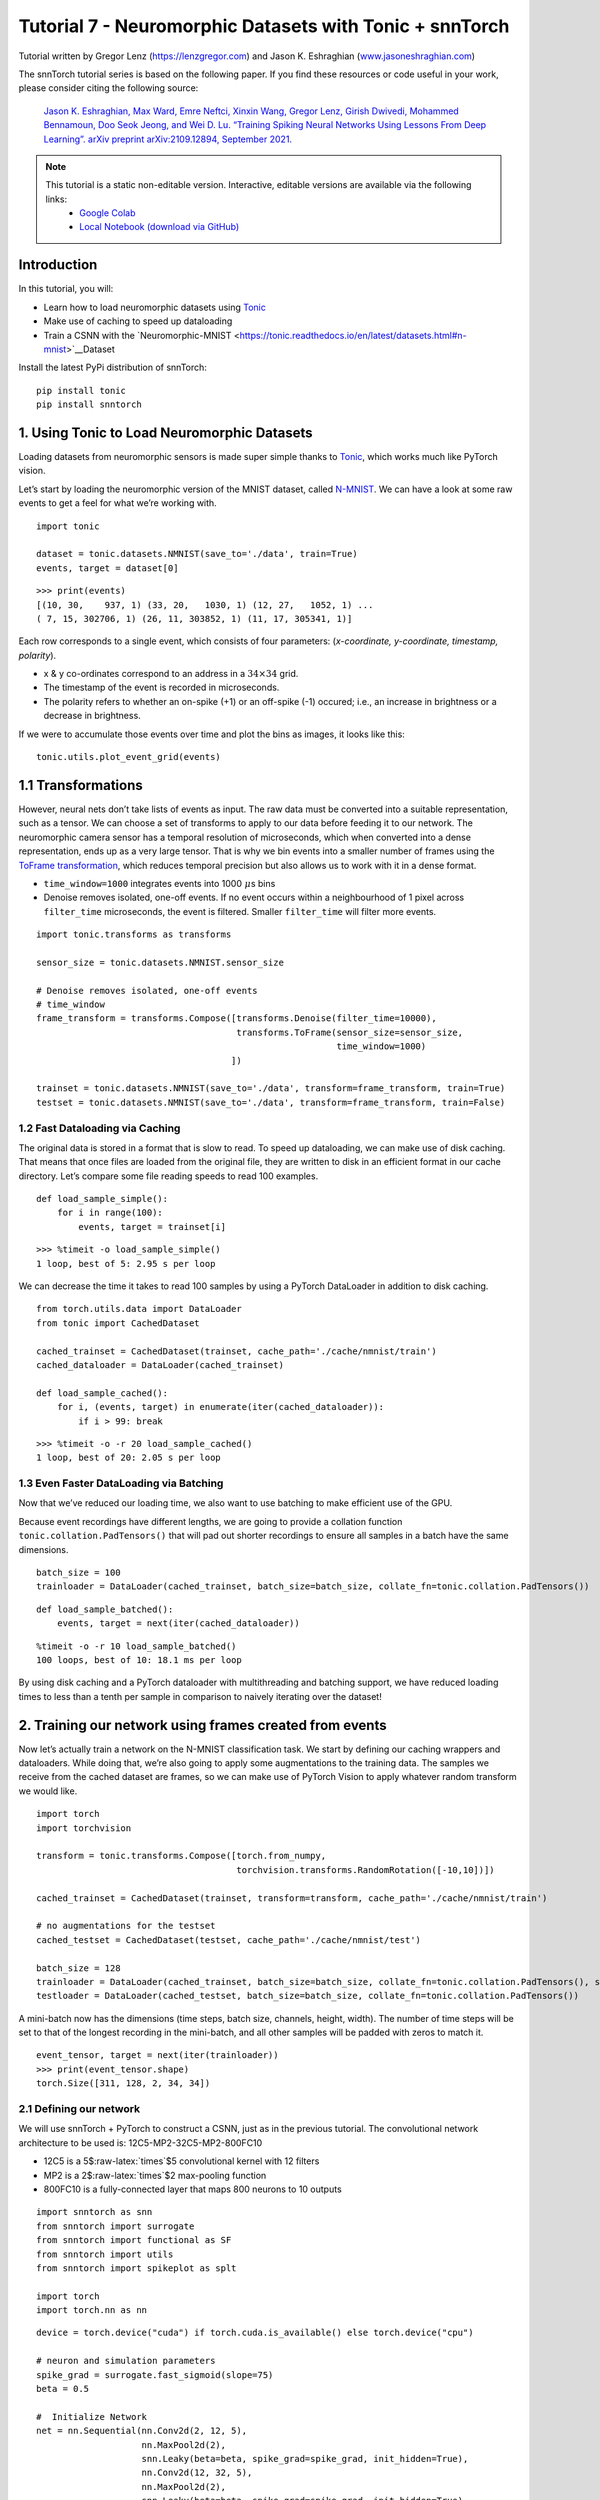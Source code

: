 ===============================================================================================
Tutorial 7 - Neuromorphic Datasets with Tonic + snnTorch
===============================================================================================

Tutorial written by Gregor Lenz (`https://lenzgregor.com <https://lenzgregor.com)>`_) and Jason K. Eshraghian (`www.jasoneshraghian.com <https://www.jasoneshraghian.com>`_)

.. image:: https://colab.research.google.com/assets/colab-badge.svg
        :alt: Open In Colab
        :target: https://colab.research.google.com/github/jeshraghian/snntorch/blob/master/examples/tutorial_7_neuromorphic_datasets.ipynb

The snnTorch tutorial series is based on the following paper. If you find these resources or code useful in your work, please consider citing the following source:

    `Jason K. Eshraghian, Max Ward, Emre Neftci, Xinxin Wang, Gregor Lenz, Girish
    Dwivedi, Mohammed Bennamoun, Doo Seok Jeong, and Wei D. Lu. “Training
    Spiking Neural Networks Using Lessons From Deep Learning”. arXiv preprint arXiv:2109.12894,
    September 2021. <https://arxiv.org/abs/2109.12894>`_

.. note::
  This tutorial is a static non-editable version. Interactive, editable versions are available via the following links:
    * `Google Colab <https://colab.research.google.com/github/jeshraghian/snntorch/blob/master/examples/tutorial_7_neuromorphic_datasets.ipynb>`_
    * `Local Notebook (download via GitHub) <https://github.com/jeshraghian/snntorch/tree/master/examples>`_


Introduction
---------------


In this tutorial, you will: 

* Learn how to load neuromorphic datasets using `Tonic <https://github.com/neuromorphs/tonic>`__ 
* Make use of caching to speed up dataloading 
* Train a CSNN with the `Neuromorphic-MNIST <https://tonic.readthedocs.io/en/latest/datasets.html#n-mnist>`__Dataset

Install the latest PyPi distribution of snnTorch:

::

    pip install tonic 
    pip install snntorch

1. Using Tonic to Load Neuromorphic Datasets
-------------------------------------------------

Loading datasets from neuromorphic sensors is made super simple thanks
to `Tonic <https://github.com/neuromorphs/tonic>`__, which works much
like PyTorch vision.

Let’s start by loading the neuromorphic version of the MNIST dataset,
called
`N-MNIST <https://tonic.readthedocs.io/en/latest/reference/datasets.html#n-mnist>`__.
We can have a look at some raw events to get a feel for what we’re
working with.

::

    import tonic
    
    dataset = tonic.datasets.NMNIST(save_to='./data', train=True)
    events, target = dataset[0]

::

    >>> print(events)
    [(10, 30,    937, 1) (33, 20,   1030, 1) (12, 27,   1052, 1) ...
    ( 7, 15, 302706, 1) (26, 11, 303852, 1) (11, 17, 305341, 1)]

Each row corresponds to a single event, which consists of four
parameters: (*x-coordinate, y-coordinate, timestamp, polarity*).

-  x & y co-ordinates correspond to an address in a :math:`34 \times 34`
   grid.

-  The timestamp of the event is recorded in microseconds.

-  The polarity refers to whether an on-spike (+1) or an off-spike (-1)
   occured; i.e., an increase in brightness or a decrease in brightness.

If we were to accumulate those events over time and plot the bins as
images, it looks like this:

::

    tonic.utils.plot_event_grid(events)

.. image:: https://github.com/jeshraghian/snntorch/blob/master/docs/_static/img/examples/tutorial7/tonic_event_grid.png?raw=true
        :align: center
        :width: 450

1.1 Transformations
-------------------

However, neural nets don’t take lists of events as input. The raw data
must be converted into a suitable representation, such as a tensor. We
can choose a set of transforms to apply to our data before feeding it to
our network. The neuromorphic camera sensor has a temporal resolution of
microseconds, which when converted into a dense representation, ends up
as a very large tensor. That is why we bin events into a smaller number
of frames using the `ToFrame
transformation <https://tonic.readthedocs.io/en/latest/reference/transformations.html#frames>`__,
which reduces temporal precision but also allows us to work with it in a
dense format.

-  ``time_window=1000`` integrates events into 1000\ :math:`~\mu`\ s
   bins

-  Denoise removes isolated, one-off events. If no event occurs within a
   neighbourhood of 1 pixel across ``filter_time`` microseconds, the
   event is filtered. Smaller ``filter_time`` will filter more events.

::

    import tonic.transforms as transforms
    
    sensor_size = tonic.datasets.NMNIST.sensor_size
    
    # Denoise removes isolated, one-off events
    # time_window
    frame_transform = transforms.Compose([transforms.Denoise(filter_time=10000), 
                                          transforms.ToFrame(sensor_size=sensor_size, 
                                                             time_window=1000)
                                         ])
    
    trainset = tonic.datasets.NMNIST(save_to='./data', transform=frame_transform, train=True)
    testset = tonic.datasets.NMNIST(save_to='./data', transform=frame_transform, train=False)

1.2 Fast Dataloading via Caching
~~~~~~~~~~~~~~~~~~~~~~~~~~~~~~~~~~

The original data is stored in a format that is slow to read. To speed
up dataloading, we can make use of disk caching. That means that once
files are loaded from the original file, they are written to disk in an
efficient format in our cache directory. Let’s compare some file reading
speeds to read 100 examples.

::

    def load_sample_simple():
        for i in range(100):
            events, target = trainset[i]

::

    >>> %timeit -o load_sample_simple()
    1 loop, best of 5: 2.95 s per loop

We can decrease the time it takes to read 100 samples by using a PyTorch
DataLoader in addition to disk caching.

::

    from torch.utils.data import DataLoader
    from tonic import CachedDataset
    
    cached_trainset = CachedDataset(trainset, cache_path='./cache/nmnist/train')
    cached_dataloader = DataLoader(cached_trainset)
    
    def load_sample_cached():
        for i, (events, target) in enumerate(iter(cached_dataloader)):
            if i > 99: break

::

    >>> %timeit -o -r 20 load_sample_cached()
    1 loop, best of 20: 2.05 s per loop


1.3 Even Faster DataLoading via Batching
~~~~~~~~~~~~~~~~~~~~~~~~~~~~~~~~~~~~~~~~~~~~~~~~~~~

Now that we’ve reduced our loading time, we also want to use batching to
make efficient use of the GPU.

Because event recordings have different lengths, we are going to provide
a collation function ``tonic.collation.PadTensors()`` that will pad out
shorter recordings to ensure all samples in a batch have the same
dimensions.

::

    batch_size = 100
    trainloader = DataLoader(cached_trainset, batch_size=batch_size, collate_fn=tonic.collation.PadTensors())

::

    def load_sample_batched():
        events, target = next(iter(cached_dataloader))

::

    %timeit -o -r 10 load_sample_batched()
    100 loops, best of 10: 18.1 ms per loop

By using disk caching and a PyTorch dataloader with multithreading and
batching support, we have reduced loading times to less than a tenth per
sample in comparison to naively iterating over the dataset!

2. Training our network using frames created from events
-----------------------------------------------------------

Now let’s actually train a network on the N-MNIST classification task.
We start by defining our caching wrappers and dataloaders. While doing
that, we’re also going to apply some augmentations to the training data.
The samples we receive from the cached dataset are frames, so we can
make use of PyTorch Vision to apply whatever random transform we would
like.

::

    import torch
    import torchvision
    
    transform = tonic.transforms.Compose([torch.from_numpy,
                                          torchvision.transforms.RandomRotation([-10,10])])
    
    cached_trainset = CachedDataset(trainset, transform=transform, cache_path='./cache/nmnist/train')
    
    # no augmentations for the testset
    cached_testset = CachedDataset(testset, cache_path='./cache/nmnist/test')
    
    batch_size = 128
    trainloader = DataLoader(cached_trainset, batch_size=batch_size, collate_fn=tonic.collation.PadTensors(), shuffle=True)
    testloader = DataLoader(cached_testset, batch_size=batch_size, collate_fn=tonic.collation.PadTensors())

A mini-batch now has the dimensions (time steps, batch size, channels,
height, width). The number of time steps will be set to that of the
longest recording in the mini-batch, and all other samples will be
padded with zeros to match it.

::

    event_tensor, target = next(iter(trainloader))
    >>> print(event_tensor.shape)
    torch.Size([311, 128, 2, 34, 34])


2.1 Defining our network
~~~~~~~~~~~~~~~~~~~~~~~~~~~~~~~~~~

We will use snnTorch + PyTorch to construct a CSNN, just as in the
previous tutorial. The convolutional network architecture to be used is:
12C5-MP2-32C5-MP2-800FC10

-  12C5 is a 5$:raw-latex:`\times`$5 convolutional kernel with 12
   filters
-  MP2 is a 2$:raw-latex:`\times`$2 max-pooling function
-  800FC10 is a fully-connected layer that maps 800 neurons to 10
   outputs

::

    import snntorch as snn
    from snntorch import surrogate
    from snntorch import functional as SF
    from snntorch import utils
    from snntorch import spikeplot as splt
    
    import torch
    import torch.nn as nn

::

    device = torch.device("cuda") if torch.cuda.is_available() else torch.device("cpu")
    
    # neuron and simulation parameters
    spike_grad = surrogate.fast_sigmoid(slope=75)
    beta = 0.5
    
    #  Initialize Network
    net = nn.Sequential(nn.Conv2d(2, 12, 5),
                        nn.MaxPool2d(2),
                        snn.Leaky(beta=beta, spike_grad=spike_grad, init_hidden=True),
                        nn.Conv2d(12, 32, 5),
                        nn.MaxPool2d(2),
                        snn.Leaky(beta=beta, spike_grad=spike_grad, init_hidden=True),
                        nn.Flatten(),
                        nn.Linear(32*5*5, 10),
                        snn.Leaky(beta=beta, spike_grad=spike_grad, init_hidden=True, output=True)
                        ).to(device)

::

    # this time, we won't return membrane as we don't need it 
    
    def forward_pass(net, data):  
      spk_rec = []
      utils.reset(net)  # resets hidden states for all LIF neurons in net
    
      for step in range(data.size(0)):  # data.size(0) = number of time steps
          spk_out, mem_out = net(data[step])
          spk_rec.append(spk_out)
      
      return torch.stack(spk_rec)

2.2 Training
~~~~~~~~~~~~~~~~~

In the previous tutorial, Cross Entropy Loss was applied to the total
spike count to maximize the number of spikes from the correct class.

Another option from the ``snn.functional`` module is to specify the
target number of spikes from correct and incorrect classes. The approach
below uses the *Mean Square Error Spike Count Loss*, which aims to
elicit spikes from the correct class 80% of the time, and 20% of the
time from incorrect classes. Encouraging incorrect neurons to fire could
be motivated to avoid dead neurons.

::

    optimizer = torch.optim.Adam(net.parameters(), lr=2e-2, betas=(0.9, 0.999))
    loss_fn = SF.mse_count_loss(correct_rate=0.8, incorrect_rate=0.2)

Training neuromorphic data is expensive as it requires sequentially
iterating through many time steps (approximately 300 time steps in the
N-MNIST dataset). The following simulation will take some time, so we
will just stick to training across 50 iterations (which is roughly
1/10th of a full epoch). Feel free to change ``num_iters`` if you have
more time to kill. As we are printing results at each iteration, the
results will be quite noisy and will also take some time before we start
to see any sort of improvement.

In our own experiments, it took about 20 iterations before we saw any
improvement, and after 50 iterations, managed to crack ~60% accuracy.

   Warning: the following simulation will take a while. Go make yourself
   a coffee, or ten.

::

    num_iters = 50
    
    loss_hist = []
    acc_hist = []
    
    # training loop
    for epoch in range(num_epochs):
        for i, (data, targets) in enumerate(iter(trainloader)):
            data = data.to(device)
            targets = targets.to(device)
    
            net.train()
            spk_rec = forward_pass(net, data)
            loss_val = loss_fn(spk_rec, targets)
    
            # Gradient calculation + weight update
            optimizer.zero_grad()
            loss_val.backward()
            optimizer.step()
    
            # Store loss history for future plotting
            loss_hist.append(loss_val.item())
     
            print(f"Epoch {epoch}, Iteration {i} \nTrain Loss: {loss_val.item():.2f}")
    
            acc = SF.accuracy_rate(spk_rec, targets) 
            acc_hist.append(acc)
            print(f"Accuracy: {acc * 100:.2f}%\n")
    
            if i == num_iters:
              break

The output should look something like this:

::

    Epoch 0, Iteration 0 
    Train Loss: 31.00
    Accuracy: 10.16%

    Epoch 0, Iteration 1 
    Train Loss: 30.58
    Accuracy: 13.28%

And after some more time:

    Epoch 0, Iteration 49 
    Train Loss: 8.78
    Accuracy: 47.66%

    Epoch 0, Iteration 50 
    Train Loss: 8.43
    Accuracy: 56.25%


3. Results
-------------

3.1 Plot Test Accuracy
~~~~~~~~~~~~~~~~~~~~~~~~~~~~~~~~~~

::

    import matplotlib.pyplot as plt
    
    # Plot Loss
    fig = plt.figure(facecolor="w")
    plt.plot(acc_hist)
    plt.title("Train Set Accuracy")
    plt.xlabel("Iterationspk_rec, mem_rec = forward_pass(net, num_steps, data)")
    plt.ylabel("Accuracy")
    plt.show()


.. image:: https://github.com/jeshraghian/snntorch/blob/master/docs/_static/img/examples/tutorial7/train_acc.png?raw=true
        :align: center
        :width: 450


3.2 Spike Counter
~~~~~~~~~~~~~~~~~~~~~~~~~~~~~~~~~~

Run a forward pass on a batch of data to obtain spike recordings.

::

    spk_rec = forward_pass(net, data)

Changing ``idx`` allows you to index into various samples from the
simulated minibatch. Use ``splt.spike_count`` to explore the spiking
behaviour of a few different samples. Generating the following animation
will take some time.

   Note: if you are running the notebook locally on your desktop, please
   uncomment the line below and modify the path to your ffmpeg.exe

::

    from IPython.display import HTML
    
    idx = 0
    
    fig, ax = plt.subplots(facecolor='w', figsize=(12, 7))
    labels=['0', '1', '2', '3', '4', '5', '6', '7', '8','9']
    print(f"The target label is: {targets[idx]}")
    
    # plt.rcParams['animation.ffmpeg_path'] = 'C:\\path\\to\\your\\ffmpeg.exe'
    
    #  Plot spike count histogram
    anim = splt.spike_count(spk_rec[:, idx].detach().cpu(), fig, ax, labels=labels, 
                            animate=True, interpolate=1)
    
    HTML(anim.to_html5_video())
    # anim.save("spike_bar.mp4")

::
    
    The target label is: 8

.. raw:: html

    <center>
        <video controls src="https://github.com/jeshraghian/snntorch/blob/master/docs/_static/img/examples/tutorial7/spike_counter.mp4?raw=true"></video>
    </center>

Conclusion
------------

If you made it this far, then congratulations - you have the patience of
a monk. You should now also understand how to load neuromorphic datasets
using Tonic and then train a network using snnTorch. `In the next
tutorial <https://snntorch.readthedocs.io/en/latest/tutorials/index.html>`__,
we will learn more advanced techniques, such as introducing long-term
temporal dynamics into our SNNs.

Additional Resources
------------------------

-  `Check out the snnTorch GitHub project
   here. <https://github.com/jeshraghian/snntorch>`__
-  `The Tonic GitHub project can be found
   here. <https://github.com/neuromorphs/tonic>`__
-  The N-MNIST Dataset was originally published in the following paper:
   `Orchard, G.; Cohen, G.; Jayawant, A.; and Thakor, N. “Converting
   Static Image Datasets to Spiking Neuromorphic Datasets Using
   Saccades”, Frontiers in Neuroscience, vol.9, no.437,
   Oct. 2015. <https://www.frontiersin.org/articles/10.3389/fnins.2015.00437/full>`__
-  For further information about how N-MNIST was created, please refer
   to `Garrick Orchard’s website
   here. <https://www.garrickorchard.com/datasets/n-mnist>`__

